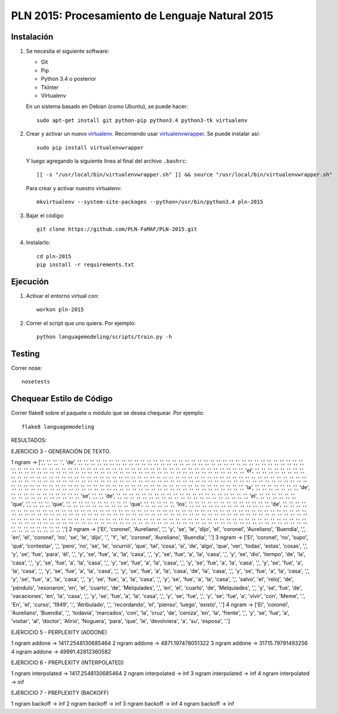 PLN 2015: Procesamiento de Lenguaje Natural 2015
================================================


Instalación
-----------

1. Se necesita el siguiente software:

   - Git
   - Pip
   - Python 3.4 o posterior
   - TkInter
   - Virtualenv

   En un sistema basado en Debian (como Ubuntu), se puede hacer::

    sudo apt-get install git python-pip python3.4 python3-tk virtualenv

2. Crear y activar un nuevo
   `virtualenv <http://virtualenv.readthedocs.org/en/latest/virtualenv.html>`_.
   Recomiendo usar `virtualenvwrapper
   <http://virtualenvwrapper.readthedocs.org/en/latest/install.html#basic-installation>`_.
   Se puede instalar así::

    sudo pip install virtualenvwrapper

   Y luego agregando la siguiente línea al final del archivo ``.bashrc``::

    [[ -s "/usr/local/bin/virtualenvwrapper.sh" ]] && source "/usr/local/bin/virtualenvwrapper.sh"

   Para crear y activar nuestro virtualenv::

    mkvirtualenv --system-site-packages --python=/usr/bin/python3.4 pln-2015

3. Bajar el código::

    git clone https://github.com/PLN-FaMAF/PLN-2015.git

4. Instalarlo::

    cd pln-2015
    pip install -r requirements.txt


Ejecución
---------

1. Activar el entorno virtual con::

    workon pln-2015

2. Correr el script que uno quiera. Por ejemplo::

    python languagemodeling/scripts/train.py -h


Testing
-------

Correr nose::

    nosetests


Chequear Estilo de Código
-------------------------

Correr flake8 sobre el paquete o módulo que se desea chequear. Por ejemplo::

    flake8 languagemodeling

RESULTADOS:

EJERCICIO 3 - GENERACIÓN DE TEXTO.

1 ngram -> [',', ',', ',', '.', 'de', ',', ',', ',', ',', ',', ',', ',', ',', ',', ',', ',', ',', ',', ',', ',', ',', ',', ',', ',', ',', ',', ',', ',', ',', ',', ',', ',', ',', ',', ',', ',', ',', ',', ',', ',', ',', ',', ',', ',', ',', ',', ',', ',', ',', ',', ',', ',', ',', ',', ',', ',', ',', ',', ',', ',', ',', ',', ',', ',', ',', ',', ',', ',', ',', ',', ',', ',', ',', ',', ',', ',', ',', ',', 'el', ',', ',', ',', ',', ',', ',', ',', ',', ',', ',', ',', '.', ',', ',', ',', ',', ',', ',', ',', ',', ',', ',', ',', ',', ',', ',', ',', ',', ',', ',', ',', ',', ',', ',', ',', ',', ',', ',', ',', ',', ',', ',', ',', ',', ',', ',', ',', ',', ',', ',', ',', ',', ',', ',', ',', ',', ',', ',', ',', ',', ',', ',', ',', ',', ',', ',', ',', ',', ',', ',', ',', ',', ',', ',', ',', ',', ',', ',', ',', ',', ',', ',', ',', ',', ',', ',', ',', ',', ',', ',', ',', ',', 'la', ',', ',', ',', ',', ',', ',', ',', 'de', ',', ',', ',', ',', ',', ',', ',', ',', ',', ',', ',', 'se', ',', ',', 'de', ',', ',', ',', ',', ',', ',', ',', ',', ',', ',', ',', ',', ',', ',', ',', ',', ',', ',', ',', ',', ',', 'el', ',', ',', ',', ',', ',', ',', 'que', ',', ',', ',', ',', 'que', ',', ',', ',', ',', ',', ',', ',', ',', ',', ',', 'que', ',', ',', ',', ',', ',', 'los', ',', ',', ',', ',', ',', ',', ',', ',', ',', ',', ',', ',', ',', 'de', ',', ',', ',', ',', ',', ',', ',', ',', ',', ',', ',', ',', ',', ',', ',', ',', ',', ',', ',', ',', ',', ',', ',', ',', ',', ',', ',', ',', ',', ',', ',', ',', ',', ',', ',', ',', ',', ',', ',', ',', ',', ',', ',', ',', ',', ',', ',', ',', ',', ',', ',', ',', ',', ',', ',', ',', ',', ',', ',', ',', ',', ',', ',', ',', ',', ',', ',', ',', ',', ',', ',', ',', ',', ',', ',', ',', ',', ',', ',', ',', ',', ',', ',', ',', ',', ',', ',', ',', ',', ',', ',', ',', ',', ',', ',', ',', ',', ',', ',', ',', ',', ',', ',', ',', ',', ',', ',']
2 ngram -> ['El', 'coronel', 'Aureliano', ',', 'y', 'se', 'le', 'dijo', 'el', 'coronel', 'Aureliano', 'Buendía', ',', 'en', 'el', 'coronel', 'no', 'se', 'le', 'dijo', '.', 'Y', 'el', 'coronel', 'Aureliano', 'Buendía', '.']
3 ngram -> ['El', 'coronel', 'no', 'supo', 'qué', 'contestar', ',', 'pero', 'no', 'se', 'le', 'ocurrió', 'que', 'tal', 'cosa', 'si', 'de', 'algo', 'que', 'ver', 'todas', 'estas', 'cosas', ',', 'y', 'se', 'fue', 'para', 'él', ',', 'y', 'se', 'fue', 'a', 'la', 'casa', ',', 'y', 'se', 'fue', 'a', 'la', 'casa', ',', 'y', 'se', 'dio', 'tiempo', 'de', 'la', 'casa', ',', 'y', 'se', 'fue', 'a', 'la', 'casa', ',', 'y', 'se', 'fue', 'a', 'la', 'casa', ',', 'y', 'se', 'fue', 'a', 'la', 'casa', ',', 'y', 'se', 'fue', 'a', 'la', 'casa', ',', 'y', 'se', 'fue', 'a', 'la', 'casa', ',', 'y', 'se', 'fue', 'a', 'la', 'casa', 'de', 'la', 'casa', ',', 'y', 'se', 'fue', 'a', 'la', 'casa', ',', 'y', 'se', 'fue', 'a', 'la', 'casa', ',', 'y', 'se', 'fue', 'a', 'la', 'casa', ',', 'y', 'se', 'fue', 'a', 'la', 'casa', ',', 'salvo', 'el', 'reloj', 'de', 'péndulo', 'resonaron', 'en', 'el', 'cuarto', 'de', 'Melquíades', ',', 'en', 'el', 'cuarto', 'de', 'Melquíades', ',', 'y', 'se', 'fue', 'de', 'vacaciones', 'en', 'la', 'casa', ',', 'y', 'se', 'fue', 'a', 'la', 'casa', ',', 'y', 'se', 'fue', ',', 'y', 'se', 'fue', 'a', 'vivir', 'con', 'Meme', '.', 'En', 'el', 'curso', '1949', '.', 'Atribulado', ',', 'recordando', 'el', 'pienso', 'luego', 'existo', '.']
4 ngram -> ['El', 'coronel', 'Aureliano', 'Buendía', ',', 'todavía', 'marcados', 'con', 'la', 'cruz', 'de', 'ceniza', 'en', 'la', 'frente', ',', 'y', 'se', 'fue', 'a', 'visitar', 'al', 'doctor', 'Alirio', 'Noguera', 'para', 'que', 'le', 'devolviera', 'a', 'su', 'esposa', '.']

EJERCICIO 5 - PERPLEXITY (ADDONE)

1 ngram addone -> 1417.2548130685464
2 ngram addone -> 4871.197478051322
3 ngram addone -> 31715.79791493256
4 ngram addone -> 49991.42812360582

EJERCICIO 6 - PREPLEXITY (INTERPOLATED)

1 ngram interpolated -> 1417.2548130685464
2 ngram interpolated -> inf
3 ngram interpolated -> inf
4 ngram interpolated -> inf

EJERCICIO 7 - PREPLEXITY (BACKOFF)

1 ngram backoff -> inf
2 ngram backoff -> inf
3 ngram backoff -> inf
4 ngram backoff -> inf
